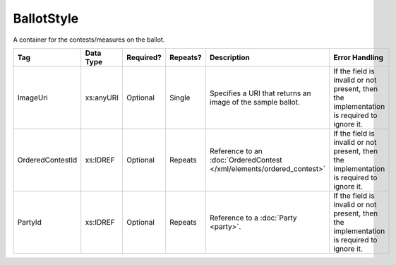 .. This file is auto-generated.  Do not edit it by hand!

BallotStyle
===========

A container for the contests/measures on the ballot.

+------------------+--------------+--------------+--------------+------------------------------------------+------------------------------------------+
| Tag              | Data Type    | Required?    | Repeats?     | Description                              | Error Handling                           |
+==================+==============+==============+==============+==========================================+==========================================+
| ImageUri         | xs:anyURI    | Optional     | Single       | Specifies a URI that returns an image of | If the field is invalid or not present,  |
|                  |              |              |              | the sample ballot.                       | then the implementation is required to   |
|                  |              |              |              |                                          | ignore it.                               |
+------------------+--------------+--------------+--------------+------------------------------------------+------------------------------------------+
| OrderedContestId | xs:IDREF     | Optional     | Repeats      | Reference to an :doc:`OrderedContest     | If the field is invalid or not present,  |
|                  |              |              |              | </xml/elements/ordered_contest>`         | then the implementation is required to   |
|                  |              |              |              |                                          | ignore it.                               |
+------------------+--------------+--------------+--------------+------------------------------------------+------------------------------------------+
| PartyId          | xs:IDREF     | Optional     | Repeats      | Reference to a :doc:`Party <party>`.     | If the field is invalid or not present,  |
|                  |              |              |              |                                          | then the implementation is required to   |
|                  |              |              |              |                                          | ignore it.                               |
+------------------+--------------+--------------+--------------+------------------------------------------+------------------------------------------+

.. code-block:: xml
   :linenos:

   <BallotStyle id="bs00000">
      <OrderedContestId>oc20003</OrderedContestId>
      <OrderedContestId>oc20004</OrderedContestId>
      <OrderedContestId>oc20005</OrderedContestId>
      <OrderedContestId>oc20025</OrderedContestId>
      <OrderedContestId>oc20355</OrderedContestId>
      <OrderedContestId>oc20449</OrderedContestId>
   </BallotStyle>
